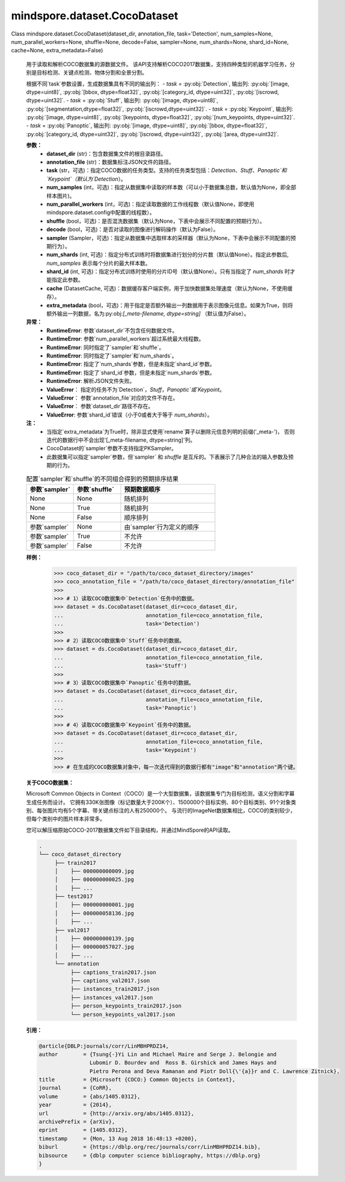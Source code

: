 ﻿mindspore.dataset.CocoDataset
==============================

Class mindspore.dataset.CocoDataset(dataset_dir, annotation_file, task='Detection', num_samples=None, num_parallel_workers=None, shuffle=None, decode=False, sampler=None, num_shards=None, shard_id=None, cache=None, extra_metadata=False)

    用于读取和解析COCO数据集的源数据文件。
    该API支持解析COCO2017数据集，支持四种类型的机器学习任务，分别是目标检测、关键点检测、物体分割和全景分割。

    根据不同`task`参数设置，生成数据集具有不同的输出列：
    - `task` = :py:obj:`Detection`, 输出列: :py:obj:`[image, dtype=uint8]`, :py:obj:`[bbox, dtype=float32]`, :py:obj:`[category_id, dtype=uint32]`, :py:obj:`[iscrowd, dtype=uint32]`.
    - `task` = :py:obj:`Stuff`, 输出列: :py:obj:`[image, dtype=uint8]`, :py:obj:`[segmentation,dtype=float32]`, :py:obj:`[iscrowd,dtype=uint32]`.
    - `task` = :py:obj:`Keypoint`, 输出列: :py:obj:`[image, dtype=uint8]`, :py:obj:`[keypoints, dtype=float32]`, :py:obj:`[num_keypoints, dtype=uint32]`.
    - `task` = :py:obj:`Panoptic`, 输出列: :py:obj:`[image, dtype=uint8]`, :py:obj:`[bbox, dtype=float32]`, :py:obj:`[category_id, dtype=uint32]`, :py:obj:`[iscrowd, dtype=uint32]`, :py:obj:`[area, dtype=uint32]`.

    **参数：**
        - **dataset_dir** (str)：包含数据集文件的根目录路径。
        - **annotation_file** (str)：数据集标注JSON文件的路径。
        - **task** (str，可选)：指定COCO数据的任务类型。支持的任务类型包括：`Detection`、`Stuff`、`Panoptic`和`Keypoint`（默认为`Detection`）。
        - **num_samples** (int，可选)：指定从数据集中读取的样本数（可以小于数据集总数，默认值为None，即全部样本图片)。
        - **num_parallel_workers** (int，可选)：指定读取数据的工作线程数（默认值None，即使用mindspore.dataset.config中配置的线程数）。
        - **shuffle** (bool，可选)：是否混洗数据集（默认为None，下表中会展示不同配置的预期行为）。
        - **decode** (bool，可选)：是否对读取的图像进行解码操作（默认为False）。
        - **sampler** (Sampler，可选)：指定从数据集中选取样本的采样器（默认为None，下表中会展示不同配置的预期行为）。
        - **num_shards** (int, 可选)：指定分布式训练时将数据集进行划分的分片数（默认值None）。指定此参数后, `num_samples` 表示每个分片的最大样本数。
        - **shard_id** (int, 可选)：指定分布式训练时使用的分片ID号（默认值None）。只有当指定了 `num_shards` 时才能指定此参数。
        - **cache** (DatasetCache, 可选)：数据缓存客户端实例，用于加快数据集处理速度（默认为None，不使用缓存）。
        - **extra_metadata** (bool，可选)：用于指定是否额外输出一列数据用于表示图像元信息。如果为True，则将额外输出一列数据，名为:py:obj:`[_meta-filename, dtype=string]` （默认值为False）。

    **异常：**
        - **RuntimeError**: 参数`dataset_dir`不包含任何数据文件。
        - **RuntimeError**: 参数`num_parallel_workers`超过系统最大线程数。
        - **RuntimeError**: 同时指定了`sampler`和`shuffle`。
        - **RuntimeError**: 同时指定了`sampler`和`num_shards`。
        - **RuntimeError**: 指定了`num_shards`参数，但是未指定`shard_id`参数。
        - **RuntimeError**: 指定了`shard_id`参数，但是未指定`num_shards`参数。
        - **RuntimeError**: 解析JSON文件失败。
        - **ValueError**： 指定的任务不为`Detection`，`Stuff`，`Panoptic`或`Keypoint`。
        - **ValueError**： 参数`annotation_file`对应的文件不存在。
        - **ValueError**： 参数`dataset_dir`路径不存在。
        - **ValueError**: 参数`shard_id`错误（小于0或者大于等于 `num_shards`）。

    **注：**
        - 当指定`extra_metadata`为True时，除非显式使用`rename`算子以删除元信息列明的前缀('_meta-')，
          否则迭代的数据行中不会出现'[_meta-filename, dtype=string]'列。
        - CocoDataset的`sampler`参数不支持指定PKSampler。  
        - 此数据集可以指定`sampler`参数，但`sampler` 和 `shuffle` 是互斥的。下表展示了几种合法的输入参数及预期的行为。

    .. list-table:: 配置`sampler`和`shuffle`的不同组合得到的预期排序结果
       :widths: 25 25 50
       :header-rows: 1

       * - 参数`sampler`
         - 参数`shuffle`
         - 预期数据顺序
       * - None
         - None
         - 随机排列
       * - None
         - True
         - 随机排列
       * - None
         - False
         - 顺序排列
       * - 参数`sampler`
         - None
         - 由`sampler`行为定义的顺序
       * - 参数`sampler`
         - True
         - 不允许
       * - 参数`sampler`
         - False
         - 不允许

    **样例：**
        >>> coco_dataset_dir = "/path/to/coco_dataset_directory/images"
        >>> coco_annotation_file = "/path/to/coco_dataset_directory/annotation_file"
        >>>
        >>> # 1）读取COCO数据集中`Detection`任务中的数据。
        >>> dataset = ds.CocoDataset(dataset_dir=coco_dataset_dir,
        ...                          annotation_file=coco_annotation_file,
        ...                          task='Detection')
        >>>
        >>> # 2）读取COCO数据集中`Stuff`任务中的数据。
        >>> dataset = ds.CocoDataset(dataset_dir=coco_dataset_dir,
        ...                          annotation_file=coco_annotation_file,
        ...                          task='Stuff')
        >>>
        >>> # 3）读取COCO数据集中`Panoptic`任务中的数据。
        >>> dataset = ds.CocoDataset(dataset_dir=coco_dataset_dir,
        ...                          annotation_file=coco_annotation_file,
        ...                          task='Panoptic')
        >>>
        >>> # 4）读取COCO数据集中`Keypoint`任务中的数据。
        >>> dataset = ds.CocoDataset(dataset_dir=coco_dataset_dir,
        ...                          annotation_file=coco_annotation_file,
        ...                          task='Keypoint')
        >>>
        >>> # 在生成的COCO数据集对象中，每一次迭代得到的数据行都有"image"和"annotation"两个键。

    **关于COCO数据集：**

    Microsoft Common Objects in Context（COCO）是一个大型数据集，该数据集专门为目标检测，语义分割和字幕生成任务而设计。
    它拥有330K张图像（标记数量大于200K个）、1500000个目标实例、80个目标类别、91个对象类别、每张图片均有5个字幕、带关键点标注的人有250000个。
    与流行的ImageNet数据集相比，COCO的类别较少，但每个类别中的图片样本非常多。

    您可以解压缩原始COCO-2017数据集文件如下目录结构，并通过MindSpore的API读取。

    .. code-block::

        .
        └── coco_dataset_directory
             ├── train2017
             │    ├── 000000000009.jpg
             │    ├── 000000000025.jpg
             │    ├── ...
             ├── test2017
             │    ├── 000000000001.jpg
             │    ├── 000000058136.jpg
             │    ├── ...
             ├── val2017
             │    ├── 000000000139.jpg
             │    ├── 000000057027.jpg
             │    ├── ...
             └── annotation
                  ├── captions_train2017.json
                  ├── captions_val2017.json
                  ├── instances_train2017.json
                  ├── instances_val2017.json
                  ├── person_keypoints_train2017.json
                  └── person_keypoints_val2017.json

    **引用：**

    .. code-block::

        @article{DBLP:journals/corr/LinMBHPRDZ14,
        author        = {Tsung{-}Yi Lin and Michael Maire and Serge J. Belongie and
                        Lubomir D. Bourdev and  Ross B. Girshick and James Hays and
                        Pietro Perona and Deva Ramanan and Piotr Doll{\'{a}}r and C. Lawrence Zitnick},
        title         = {Microsoft {COCO:} Common Objects in Context},
        journal       = {CoRR},
        volume        = {abs/1405.0312},
        year          = {2014},
        url           = {http://arxiv.org/abs/1405.0312},
        archivePrefix = {arXiv},
        eprint        = {1405.0312},
        timestamp     = {Mon, 13 Aug 2018 16:48:13 +0200},
        biburl        = {https://dblp.org/rec/journals/corr/LinMBHPRDZ14.bib},
        bibsource     = {dblp computer science bibliography, https://dblp.org}
        }
